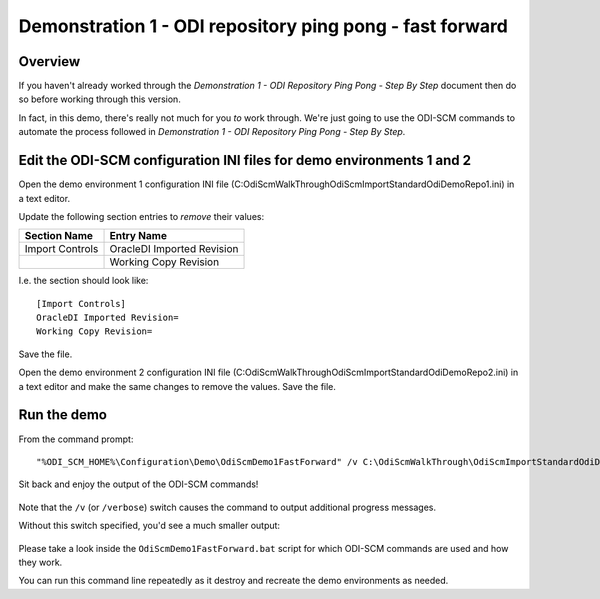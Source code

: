 Demonstration 1 - ODI repository ping pong - fast forward
=========================================================

Overview
--------

If you haven't already worked through the *Demonstration 1 - ODI Repository Ping Pong - Step By Step* document then do so before working through this version.

In fact, in this demo, there's really not much for you *to* work through. We're just going to use the ODI-SCM commands to automate the process followed in *Demonstration 1 - ODI Repository Ping Pong - Step By Step*.

Edit the ODI-SCM configuration INI files for demo environments 1 and 2
----------------------------------------------------------------------

Open the demo environment 1 configuration INI file (C:\OdiScmWalkThrough\OdiScmImportStandardOdiDemoRepo1.ini) in a text editor.

Update the following section entries to *remove* their values:

+-----------------+-----------------------------+
|Section Name     |Entry Name                   |
+=================+=============================+
|Import Controls  |OracleDI Imported Revision   |
+-----------------+-----------------------------+
|                 |Working Copy Revision        |
+-----------------+-----------------------------+

I.e. the section should look like::

	[Import Controls]
	OracleDI Imported Revision=
	Working Copy Revision=

Save the file.

Open the demo environment 2 configuration INI file (C:\OdiScmWalkThrough\OdiScmImportStandardOdiDemoRepo2.ini) in a text editor and make the same changes to remove the values. Save the file.

Run the demo
------------

From the command prompt::

	"%ODI_SCM_HOME%\Configuration\Demo\OdiScmDemo1FastForward" /v C:\OdiScmWalkThrough\OdiScmImportStandardOdiDemoRepo1.ini C:\OdiScmWalkThrough\OdiScmImportStandardOdiDemoRepo2.ini C:\OdiScmWalkThrough\OdiScmExportStandardOdiDemo.ini

Sit back and enjoy the output of the ODI-SCM commands!

.. figure:: imgs/20_1_1.png

Note that the ``/v`` (or ``/verbose``) switch causes the command to output additional progress messages.

Without this switch specified, you'd see a much smaller output:

.. figure:: imgs/20_1_2.png

Please take a look inside the ``OdiScmDemo1FastForward.bat`` script for which ODI-SCM commands are used and how they work.

You can run this command line repeatedly as it destroy and recreate the demo environments as needed.